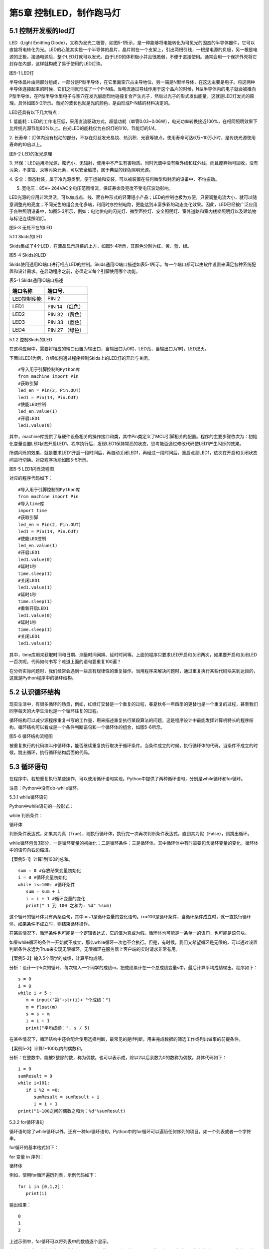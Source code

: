 第5章 控制LED，制作跑马灯
=========

5.1 控制开发板的led灯
---------------------

LED（Light Emitting
Diode），又称为发光二极管，如图5-1所示，是一种能够将电能转化为可见光的固态的半导体器件，它可以直接将电转化为光。LED的心脏其实是一个半导体的晶片，晶片附在一个支架上，引出两根引线，一根是电源的负极，另一根是电源的正极，接通电源后，整个LED灯就可以发光。由于LED的体积极小并且很脆弱，不便于直接使用。通常会用一个保护外壳将它封存在内部，这样就构成了易于使用的LED灯珠。

.. image:: /Chapter/picture/image083.jpg

图5-1 LED灯

半导体晶片由两部分组成，一部分是P型半导体，在它里面空穴占主导地位，另一端是N型半导体，在这边主要是电子。将这两种半导体连接起来的时候，它们之间就形成了一个P-N结。当电流通过导线作用于这个晶片的时候，N型半导体内的电子就会被推向P型半导体，在P型半导体里电子与空穴在发光层剧烈地碰撞复合产生光子，然后以光子的形式发出能量，这就是LED灯发光的原理。具体如图5-2所示。而光的波长也就是光的颜色，是由形成P-N结的材料决定的。

LED还具有以下几大特点：

1.
低能耗：LED的工作电压低，采用直流驱动方式，超低功耗（单管0.03~0.06W），电光功率转换接近100%，在相同照明效果下比传统光源节能80%以上。白光LED的能耗仅为白炽灯的1/10，节能灯的1/4。

2.
长寿命：灯体内没有松动的部分，不存在灯丝发光易烧、热沉积、光衰等缺点，使用寿命可达6万~10万小时，是传统光源使用寿命的10倍以上。

.. image:: /Chapter/picture/image084.png

图5-2 LED的发光原理

3.
环保：LED运用冷光源，眩光小，无辐射，使用中不产生有害物质。同时光谱中没有紫外线和红外线，而且废弃物可回收，没有污染，不含铅、汞等污染元素，可以安全触摸，属于典型的绿色照明光源。

4.
安全：固态封装，属于冷光源类型。便于运输和安装，可以被装置在任何微型和封闭的设备中，不怕振动。

5. 宽电压：85V~ 264VAC全电压范围恒流，保证寿命及亮度不受电压波动影响。

LED光源的应用非常灵活，可以做成点、线、面各种形式的轻薄短小产品；LED的控制也极为方便，只要调整电流大小，就可以随意调整光的亮度；不同光色的组合变化多端，利用时序控制电路，更能达到丰富多彩的动态变化效果。因此，LED已经被广泛应用于各种照明设备中，如图5-3所示，例如：电池供电的闪光灯、微型声控灯、安全照明灯、室外道路和室内楼梯照明灯以及建筑物与标记连续照明灯。

.. image:: /Chapter/picture/image085.jpg
图5-3 无处不在的LED

5.1.1 Skids的LED

Skids集成了4个LED，在液晶显示屏幕的上方，如图5-4所示，其颜色分别为红、黄、蓝、绿。

.. image:: /Chapter/picture/image086.jpg

图5-4 Skids的LED

Skids使用通用IO端口进行相应LED的控制。Skids通用IO端口描述如表5-1所示。每一个端口都可以由软件设置来满足各种系统配置和设计需求。在启动程序之前，必须定义每个引脚使用哪个功能。

表5-1 Skids通用IO端口描述

+--------------+-----------------+
| **端口名称** | **端口号.**     |
+--------------+-----------------+
| LED控制使能  | PIN 2           |
+--------------+-----------------+
| LED1         | PIN 14 （红色） |
+--------------+-----------------+
| LED2         | PIN 32 （黄色） |
+--------------+-----------------+
| LED3         | PIN 33 （蓝色） |
+--------------+-----------------+
| LED4         | PIN 27 （绿色） |
+--------------+-----------------+

5.1.2 控制Skids的LED

在这种应用中，需要将相应的端口设置为输出口，当输出口为0时，LED亮，当输出口为1时，LED熄灭。

下面以LED1为例，介绍如何通过程序控制Skids上的LED灯的开启与关闭。
::

   #导入用于引脚控制的Python库
   from machine import Pin
   #获取引脚
   led_en = Pin(2, Pin.OUT)
   led1 = Pin(14, Pin.OUT)
   #使能LED控制
   led_en.value(1)
   #开启LED1
   led1.value(0)

其中，machine库提供了与硬件设备相关的操作接口和类，其中Pin类定义了MCU引脚相关的配置。程序的主要步骤依次为：初始化变量设置LED状态开启LED1。程序执行后，发现LED1保持常亮的状态，思考能否通过修改代码使LED1产生闪烁的效果。

所谓闪烁的效果，就是要求LED1开启一段时间后，再自动关闭LED1，再经过一段时间后，重启点亮LED1，依次在开启和关闭状态间进行切换。对应程序功能如图5-5所示。

.. image:: /Chapter/picture/image087.png
图5-5 LED1闪烁流程图

对应的程序代码如下：
::

   #导入用于引脚控制的Python库
   from machine import Pin
   #导入time库
   import time
   #获取引脚
   led_en = Pin(2, Pin.OUT)
   led1 = Pin(14, Pin.OUT)
   #使能LED控制
   led_en.value(1)
   #开启LED1
   led1.value(0)
   #延时1秒
   time.sleep(1)
   #关闭LED1
   led1.value(1)
   #延时1秒
   time.sleep(1)
   #重新开启LED1
   led1.value(0)
   #延时1秒
   time.sleep(1)
   #关闭LED1
   led1.value(1)

其中，time库用来获取时间和日期、测量时间间隔、延时时间等。上面的程序只要求LED开启和关闭两次，如果要开启和关闭LED一百次呢，代码如何书写？难道上面的语句要重复100遍？

在分析实际问题时，我们经常会遇到一些具有规律性的重复操作。当用程序来解决问题时，通过重复执行某些代码块来到达目的，这就是Python程序中的循环结构。

5.2 认识循环结构
----------------

现实生活中，有很多循环的场景，例如，红绿灯交替是一个重复的过程，春夏秋冬一年四季的更替也是一个重复的过程，甚至我们同学每天的大学生活也是一个循环往复的过程。

循环结构可以减少源程序重复书写的工作量，用来描述重复执行某段算法的问题，这是程序设计中最能发挥计算机特长的程序结构。循环结构可以看成是一个条件判断语句和一个循环体的组合，如图5-6所示。

.. image:: /Chapter/picture/image088.png
图5-6 循环结构流程图

被重复执行的代码块叫作循环体，能否继续重复执行取决于循环条件。当条件成立的时候，执行循环体的代码，当条件不成立的时候，跳出循环，执行循环结构后面的代码。

5.3 循环语句
------------

在程序中，若想重复执行某些操作，可以使用循环语句实现。Python中提供了两种循环语句，分别是while循环和for循环。

注意：Python中没有do-while循环。

5.3.1 while循环语句

Python中while语句的一般形式：

while 判断条件：

循环体

判断条件表达式，如果其为真（True），则执行循环体，执行完一次再次判断条件表达式，直到其为假（False），则跳出循环。

while循环包含3部分，一是循环变量的初始化；二是循环条件；三是循环体。其中循环体中有时需要包含循环变量的变化，循环体中的语句向右边缩进。

【案例5-1】计算1到100的总和。
::

   sum = 0 #存放结果变量初始化
   i = 0 #循环变量初始化
   while i<=100: #循环条件
      sum = sum + i
      i = i + 1 #循环变量的变化
      print(" 1 到 100 之和为: %d" %sum)

这个循环的循环体只有两条语句，其中i=i+1是循环变量的变化语句。i<=100是循环条件，当循环条件成立时，就一直执行循环体，如果条件不成立时，则结束循环操作。

在某些情况下，循环条件也可能是一个逻辑表达式，它的值为真或为假。循环体也可能是一条单一的语句，也可能是语句块。

如果while循环的条件一开始就不成立，那么while循环一次也不会执行。但是，有时候，我们又希望循环是无限的，可以通过设置判断条件永远为True来实现无限循环，无限循环在服务器上客户端的实时请求非常有用。

【案例5-2】输入5个同学的成绩，计算平均成绩。

分析：设计一个5次的循环，每次输入一个同学的成绩m，把成绩累计在一个总成绩变量s中，最后计算平均成绩输出，程序如下：
::

   s = 0
   i = 0
   while i < 5 :
      m = input("第"+str(i)+ "个成绩：")
      m = float(m)
      s = s + m
      i = i + 1
      print("平均成绩：", s / 5)

在某些情况下，循环结构中还会配合使用选择判断，最常见的是if判断，用来完成数据的筛选工作或列出做事的前提条件。

【案例5-3】计算1~100以内的偶数和。

分析：在整数中，能被2整除的数，称为偶数。也可以表示成，除以2以后余数为0的数称为偶数。具体代码如下：
::

   i = 0
   sumResult = 0
   while i<101:
      if i %2 = =0:
         sumResult = sumResult + i
         i = i + 1
   print("1~100之间的偶数之和为：%d"%sumResult)

5.3.2 for循环语句

循环语句除了while循环以外，还有一种for循环语句。Python中的for循环可以遍历任何序列的项目，如一个列表或者一个字符串。

for循环的基本格式如下：

for 变量 in 序列：

循环体

例如，使用for循环遍历列表，示例代码如下：
::

   for i in [0,1,2]：
      print(i)
   
输出结果：
::

   0
   1
   2

上述示例中，for循环可以将列表中的数值逐个显示。

考虑到我们使用的数值范围经常变化，Python提供了一个内置的range(
)函数，它可以生成一个数字序列。range(
)函数在for循环中的格式分为以下几种情况。

1. 有start、end、step
::

   for 循环变量 in range(start , end, step)：
      循环体

1)
如果step>0，那么循环变量会从start开始增加，沿正方向变化，一直等于或者超过end后循环停止；如果一开始就start>=end，则已经到停止条件，循环一次也不执行。

2)
如果step<0，那么变量会从start开始减少，沿负方向变化，一直到负方向等于或者超过end后循环停止；如果一开始就start<=end，则已经到停止条件，循环一次也不执行。

2. 只有stop值
::

   for 循环变量 in range(end)：
      循环体

循环变量的值从0开始，按step=1的步长增加，一直逼近end，但不等于end，直到end的前一个值，即end-1。

3. 只有start和stop值
::

   for 循环变量 in range(start , end)：
      循环体
   
1) 如果start>end，则循环一次也不执行。
2)
   如果start<=end，循环变量的值从start开始，按step=1的步长增加，一直逼近end，但不等于end，直到end的前一个值，即end-1。

注意：

1. 循环体的语句向右边缩进。

2. 不写start时,start = 0；不写step时,step = 1。

3. 在使用range(start,end)函数时，循环正常退出时循环变量的值等于end-1，而并非end。

【案例5-4】计算1到100的总和。
::

   s = 0
   for i in range(101):
      s = s + i
      print(" 1 到 100 之和为: %d" %s)

实际上，for与while在大多数情况下是可以相互替代的。最大的不同是：while循环的循环变量在while之前要初始化，变量的变化要自己控制，循环条件要自己写；相对来说，for循环要简单一些，因为for循环的变量变化时有规律的等差数列变化，而while循环的变量变化可以是任意的。因此，如果循环变量是有规律变化的，那么建议使用for循环；如果循环变量是无规律变化的，建议使用while循环。

【案例5-5】计算1~100以内的偶数和。
::

   s = 0
   for i in range(2,101,2):
      s = s + i
      print("1~100之间的偶数之和为：%d"%s)

5.4 学习break和continue
-----------------------

在编写循环结构时，很容易就会出现下列的错误。
::

   i = 0
   while i<4：
      print(i)

在这个例子中，循环变量i永远为0不变化，i<4永远成立，程序不停输出0，成为永远不停止的死循环。

如果循环条件一直为真，永远不会变为假，则该循环会循环无限次，出现死循环。程序如果出现死循环，计算机将永远执行循环语句，别的语句将得不到执行。

其中一种解决办法，就是在循环体添加中断语句，从而保证程序有出口。修改程序如下：
::

   i = 0
   while i<4：
      print(i)
      if i%2= =0：
         break

.. image:: /Chapter/picture/image089.png
图5-7 循环结构中的break

5.4.1 break语句

Python中的break语句，常用于满足某个条件，需要立刻退出当前循环，即使循环条件仍然满足或者序列还没被完全递归完，也会立即停止执行循环语句。break语句可以用在for循环和while循环语句中。在循环结构中，一旦执行到break语句，循环体中在其后边的代码将不会被执行，直接退出循环，流程如图5-7所示。

Python中的break语句和C语言中的break语句相类似，都是用来结束当前循环然后跳转到下条语句。常用来表示某个外部条件被触发，一般通过结合if判断来完成。在嵌套循环中，当执行到break语句时将停止执行最内层的循环，并开始执行外层循环下一轮操作。

【案例5-6】判断n是否为素数。

分析：素数又称质数。是指整数在一个大于1的自然数中，除了1和此整数自身外，无法被其他自然数整除的数。换句话说，只有两个正因数（1和自身）的自然数即为素数。因此，判断n是否为素数，只需要将2~n-1之间的所有数去整除n，如果存在某个数能整除n，则后面的数字不用再去整除判断，即可判定n不是素数，否则，n即为素数。
::

   n = input(＂Enter n:＂)
   n = int(n)
   for d in range(2,n):
      if n%d= =0:
         break
      if d= =n-1:
         print(n, ＂is a prime＂)
      else:
         print(n, ＂is not a prime＂)
运行结果：
::

   Enter n:12
   12 is not a prime

图5-8 循环结构中的continue

.. image:: /Chapter/picture/image090.png
5.4.2 continue语句

相比break语句的直接退出循环结构不同，continue语句用来告诉Python跳过当前循环的剩余语句，然后继续进行下一轮循环，流程如图5-8所示。

注意：

1. break/continue只能用在循环中，除此以外不能单独使用。

2. break/continue在嵌套循环中，只对最近的一层循环起作用。

3. break语句跳出整个循环体，循环体中未执行的循环将不会执行。

4. continue语句跳出本次循环，只跳过本次循环continue后的语句。

【案例5-7】打印10以内的奇数。

分析：可以设置一个0~10的循环结构，如果某个数能被2整除，那么这个数就不是奇数，跳出本次循环，进行下一个数字的判断，反之，这个数不能被2整除，那么这个数肯定是奇数，进行打印。
::

   n = 0
   while n<10:
      n = n + 1
   if n%2==0: #如果n是偶数，执行continue语句
      continue
      print(n)

5.5 循环的嵌套
--------------

在一个复杂的程序中，一个循环往往还包含另外一个循环，形成循环嵌套。循环嵌套既可以是
for-in 循环嵌套，也可以是 while
循环嵌套，即各种类型的循环都可以作为外层循环，各种类型的循环也都可以作为内层循环。

当程序遇到循环嵌套时，如果外层循环的循环条件允许，则开始执行外层循环的循环体，而内层循环将被作为外层循环的循环体来执行。当内层循环执行结束且外层循环的循环体也执行结束后，将再次计算外层循环的循环条件，决定是否再次开始执行外层循环的循环体。

假设外层循环的循环次数为 n 次，内层循环的循环次数为 m
次，那么内层循环的循环体实际上需要执行 n ×
m 次。循环嵌套的执行流程图如图 5-9所示：

.. image:: /Chapter/picture/image091.png
图5-9 循环嵌套的执行流程图

循环嵌套就是把内层循环当成外层循环的循环休。只有内层循环的循环条件为假时，才会完全跳出内层循环，才可以结束外层循环的本次循环，开始下一次外层循环。

5.5.1 while循环嵌套

同if嵌套类似，while的嵌套指的是while里面还包含了while，具体格式如下：

while 条件1:

条件1满足时，做的事情1

条件1满足时，做的事情2

条件1满足时，做的事情3

…（省略）…

while 条件2：

条件2满足时，做的事情1

条件2满足时，做的事情2

条件2满足时，做的事情3

…（省略）…

有关上述格式的相关说明如下：

1.
当满足循环条件1时，执行满足条件1时要做的事情，此时可能会有执行内部嵌套的循环的机会。

2.
当满足循环条件2时，执行满足条件2时要做的事情，直至整个里面的while循环结束。

3.
当不满足循环条件2时，退出内部循环，继续执行外部循环的后续操作，等外部循环要做的事情执行完以后，结束整个外部的while循环。

【案例5-8】打印如下的三角形。
::


   \*

   \* \*

   \* \* \*

   \* \* \* \*

   \* \* \* \* \*

分析：这个三角形的规律是，第1行显示一个*号，第2行显示两个*号，以此类推。使用while循环嵌套来实现，可以使用外层循环来控制行，内层循环控制要显示的*个数。
::

   i = 1
   while i<6:
      j = 0
      while j<i:
         print("\* ",end='')
         j+=1
         print("\n",end='')
         i+=1

说明：

1. 外层循环中的i用于控制图形的行，内层循环中的j用于控制每行打印的*个数。

2.
print函数在输出后就自动换行。实际上，只要在输出函数中设置end值就可以控制它不换行。print("*",end='')代表在*输出后不做任何事情。

【案例5-9】打印九九乘法表。

+-------+--------+--------+--------+--------+--------+--------+--------+--------+
| 1×1=1 |        |        |        |        |        |        |        |        |
+-------+--------+--------+--------+--------+--------+--------+--------+--------+
| 2×1=2 | 2×2=4  |        |        |        |        |        |        |        |
+-------+--------+--------+--------+--------+--------+--------+--------+--------+
| 3×1=3 | 3×2=6  | 3×3=9  |        |        |        |        |        |        |
+-------+--------+--------+--------+--------+--------+--------+--------+--------+
| 4×1=4 | 4×2=8  | 4×3=12 | 4×4=16 |        |        |        |        |        |
+-------+--------+--------+--------+--------+--------+--------+--------+--------+
| 5×1=5 | 5×2=10 | 5×3=15 | 5×4=20 | 5×5=25 |        |        |        |        |
+-------+--------+--------+--------+--------+--------+--------+--------+--------+
| 6×1=6 | 6×2=12 | 6×3=18 | 6×4=24 | 6×5=30 | 6×6=36 |        |        |        |
+-------+--------+--------+--------+--------+--------+--------+--------+--------+
| 7×1=7 | 7×2=14 | 7×3=21 | 7×4=28 | 7×5=35 | 7×6=42 | 7×7=49 |        |        |
+-------+--------+--------+--------+--------+--------+--------+--------+--------+
| 8×1=8 | 8×2=16 | 8×3=24 | 8×4=32 | 8×5=40 | 8×6=48 | 8×7=56 | 8×8=64 |        |
+-------+--------+--------+--------+--------+--------+--------+--------+--------+
| 9×1=9 | 9×2=18 | 9×3=27 | 9×4=36 | 9×5=45 | 9×6=54 | 9×7=63 | 9×8=72 | 9×9=81 |
+-------+--------+--------+--------+--------+--------+--------+--------+--------+

分析：九九乘法表的整体排列和案例5-8中的图形类似，不同的是，之前每个*号变成了乘法表中的每个乘法算式。如果使用while嵌套循环来实现，同样使用变量i来控制行号，它从1变化到9；变量j来控制列号，它也从1变化到9，这样输出i*j的值即为九九乘法表中的值。程序如下：
::

   i=1
   while i<10:
      j=1
      while j<=i:
         print("%d*%d=%d "%(i,j,i*j),end='')
         j+=1
         print("\n",end='')
         i+=1

5.5.2 for-in循环嵌套

同while循环嵌套类似，for循环嵌套指的是for-in里面还包含了for-in，具体格式如下：

for 循环变量 in 序列:

for 循环变量 in 序列:

语句块

语句块

有关上述格式的相关说明如下：

1.
第一个for-in控制外层循环执行的次数，第二个for-in控制内层循环执行的次数。

2. 内层的for-in循环同时又是外层循环的循环体中的一部分。

【案例5-10】打印出1、2、3这三个数字的所有排列。

分析：所谓的排列是指从给定个数的元素中取出指定个数的元素再进行排序。全排列是指所有个体全部参与排列。而在该题中，显然属于全排列，因此排列数为6种（3!）情况。
::

   for i in range(1,4):
      for j in range(1,4):
         for k in range(1,4):
            if i!=j and j!=k and i!=k:
            print(i,j,k)
运行结果：
::

   1 2 3
   1 3 2
   2 1 3
   2 3 1
   3 1 2
   3 2 1

【案例5-11】找出2~100之间的所有素数。

分析：在案例5-6中已经掌握了如何去判断一个整数n是否为素数，要找出2~100之间的所有素数，只要把n作为一个循环变量，从2循环到100为止即可。程序如下：
::

   count = 0
   for n in range(2,101):
       #flag标志素数
       flag = 1
       for m in range(2,n):
            if n%m= =0:

#如果能整除，那么n不是素数，flag=0，退出m的内循环
::

   flag = 0
   break
   if flag==1:
      print("%5d"%n,end='')
      count+=1
      if count%5= =0:
         print()
运行结果：
::

   2 3 5 7 11
   13 17 19 23 29
   31 37 41 43 47
   53 59 61 67 71
   73 79 83 89 97

说明：

1.
这里使用了flag标志位来区分素数，也可以像案例5-6一样，使用循环变量的值来区分素数。

2. print()等价于print("\n",end='')。

3. %5d代表当输出结果位数不足5位时，在其左侧补以相应数量的空格。

5.5.3 while和for-in混合嵌套

一个循环的循环语句可以是一个复合语句，在复合语句中又包含一个循环，由此就构成了循环的嵌套。除了前面介绍的while循环嵌套和for-in循环嵌套外，还可以在while循环中嵌入for-in循环，反之，也可以在for-in循环中嵌入while循环。

5.5.4 循环嵌套的退出

如果有两个循环嵌套，那么内部循环执行break时仅仅退出内部循环，而不是退出外部循环，外部循环执行break时退出外部循环。即break只退出它所在的那层循环，不会因为内部循环的一个break而使得整个循环都退出。例如：
::

   for i in range(1,4):
      print("进入内层循环")
      for j in range(1,4):
         print(i,j)
         if j%2==0:
            break
      print("退出内层循环")
   print("退出外层循环")

运行结果：
::

   #进入内层循环
   1 1
   1 2
   #退出内层循环
   #进入内层循环
   2 1
   2 2
   #退出内层循环
   #进入内层循环
   3 1
   3 2
   #退出内层循环
   #退出外层循环

由此可见，break是退出内部的j循环，而不是退出外部的i循环。

5.6 制作跑马灯效果
------------------

5.6.1 预备知识

在前面的5.1.2节中，采用顺序结构实现了LED灯的开启与关闭。程序实现的主要步骤为：开启LED1延时后关闭LED1延时后开启LED1延时后关闭LED1。程序只完成了LED开启和关闭两次，对于开启和关闭LED一百次的要求，显然通过顺序结构完成不太现实。掌握了循环结构的用法，了解到通过循环结构可以轻松的实现LED开启关闭一百次的要求。

本节要求利用学过的循环结构，来实现LED跑马灯的效果。这里所谓的跑马灯效果，即按照LED灯的顺序，每次点亮一盏LED。具体流程如图5-10所示：

.. image:: /Chapter/picture/image092.png

图5-10 跑马灯的流程图

通过上面的流程图可以发现，除了每次开启的LED灯的编号的变化，其他每次操作都是重复的，于是考虑采用循环结构来实现，流程修改如下：

.. image:: /Chapter/picture/image093.png

图5-11 修改后的跑马灯流程图

5.6.2 任务要求

1.
通过前面循环结构的学习，掌握了循环结构的用法，了解到通过循环结构可以轻松的实现LED开启关闭一百次的要求。

2.
利用学过的循环结构，来实现LED跑马灯的效果，即LED灯依次亮起熄灭，不断循环往复。

5.6.3 任务实施

具体做法：将开启关闭LED的操作作为一个循环体，设置一个循环变量进行一百次的计数作为循环条件，即可实现上述要求。

程序如下：
::

   count = 0
   while count<100:
      led1.value(0) #开启LED1
      time.sleep(3)
      led1.value(1) #关闭LED1
      time.sleep(3)
      count = count + 1

同样，对于实现不停的LED灯的开启和关闭操作，也可以通过循环结构来完成，只需要将循环的条件设置为始终为True即可。程序修改如下：
::

   while True:
      led1.value(0)
      time.sleep(3)
      led1.value(1)
      time.sleep(3)

其中，关闭所有LED的操作，可以通过将LED1~LED4存入一个数组中，然后采用循环结构来依次关闭，具体代码如下：
::

   #定义LED数组
   leds = [led1, led2, led3, led4]
   #将所有LED关闭
   for l in leds:
      l.value(1)

修改后的流程图5-12中，开启下一盏LED的操作，具体开启顺序为：
.. image:: /Chapter/picture/image094.png

图5-12 LED开启顺序

第一次启动程序后，先开启LED1，然后按照LED的顺序依次开启，当开启LED4后，下一次需要重新开启LED1，具体代码如下：
::

   #定义LED数组
   leds = [led1, led2, led3, led4]
   #初始化循环变量
   i = 0
   #开始循环
   while True:
      #开启特定的LED
      leds[i].value(0)
      #计算下一个需要开启的LED编号
      i = (i+1)%4

注意：

为了保证开启LED4后，下一次顺利开启LED1，需要将循环变量的改变设置为i=(i+1)%4。

为保证能够在Skids开发板上实现跑马灯的效果，还需要在程序运行前，完成引脚的一些初始化操作，以及LED灯的使能控制等操作。完整程序代码如下：
::

   from machine import Pin
   import time
   #获取引脚
   led_en = Pin(2, Pin.OUT)
   led1 = Pin(14, Pin.OUT)
   led2 = Pin(27, Pin.OUT)
   led3 = Pin(33, Pin.OUT)
   led4 = Pin(32, Pin.OUT)
   #定义LED数组，以便于后续操作
   leds = [led1, led2, led3, led4]
   #使能LED控制
   led_en.value(1)
   #初始化循环变量
   i = 0
   #开始循环
   while True:
      #将所有LED关闭
      for l in leds:
         l.value(1)
          #开启特定的LED
         leds[i].value(0)
         #计算下一个需要开启的LED编号
         i = (i+1)%4
         #延时1秒
         time.sleep(1)

思考：

1. 调整LED的变化周期，由1秒改为3秒

2.
修改跑马灯的效果：首先点亮LED4；然后熄灭LED4，点亮LED3；然后熄灭LED3，点亮LED2；再熄灭LED2，点亮LED1；再熄灭LED1，点亮LED4……

3.
实现一个流水灯的效果：4个LED同时亮，然后逐个熄灭，之后再逐个点亮，再逐个熄灭……

.. _本章小结-4:

5.7 本章小结
------------

在本章节中，主要学习了Python语言中的循环结构，掌握了循环结构的表现形式。在程序开发中，循环结构主要通过for语句和while语句来实现，在一些复杂的情况下，还可以通过循环嵌套来实现。

在循环操作中，有时候循环还没有全部完成，就需要被中断，可以通过break和continue等关键字来实现。break实现的是立即退出循环，执行循环后续的操作，在循环嵌套中，break往往被用来退出内层循环。而continue实现的是终止本次循环操作，进而继续进行下一轮的循环。

循环结构在Python开发中，使用频率非常高，希望读者可以多加以理解，并做到灵活运用。

.. _练习题目-4:

5.8 练习题目
------------

一、填空题

1.在循环体中使用___________语句可以跳出循环体。

2.在循环体中可以使用_____________语句跳过本次循环后面的代码，重新开始下一轮循环。

3.如果希望循环是无限的，可以通过设置条件表达式永远为_________来实现无限循环。

二、选择题

1.下列选项中，屏幕会输出1,2,3三个数字的是（ ）。
::

   A. for i in range(3): 
   B. for i in range(2):
      print(i) print( i + 1)
   C. aList = [0,1,2] 
   D. i = 1
   for i in aList: while i< 3:
      print( i + 1) print(i)
      i = i + 1

2.阅读下面的代码：
::

   sum = 0
   for i in range(100):
      if(i%10):
         continue
         sum = sum + i
         print(sum)

上述程序的执行结果是（ ）。

A. 5050 B. 4950 C. 450 D. 45

三、程序题

1.编写一个程序，使用for循环输出0~10之间的整数。

2.输入一个正整数，按相反的数字顺序输出另一个数。例如输入1234，则输出4321。

3.输入两个正整数，找出它们的最大公约数。

4.输入两个正整数，找出它们的最小公倍数。

5.蜘蛛、蜻蜓、蝉三种动物，共18只，共有腿118条，共有翅膀20对，请问有多少只蜻蜓？

6.对一个正整数分解质因数，例如输入90，则屏幕上打印出90=2*3*3*5。
